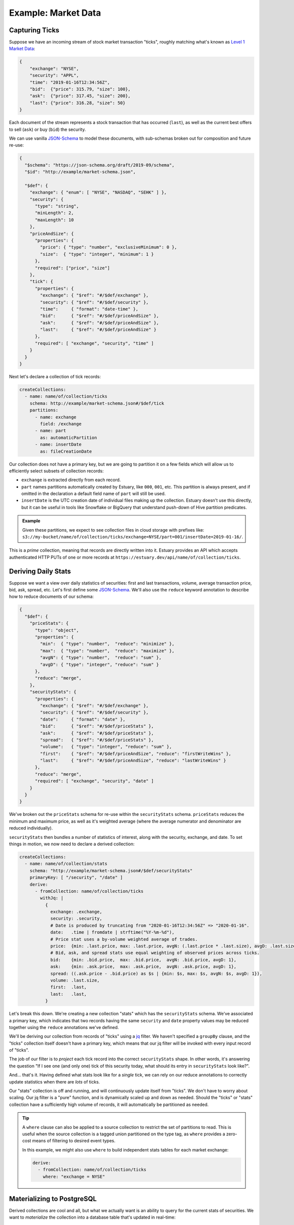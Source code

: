 
Example: Market Data
=====================

Capturing Ticks
****************

Suppose we have an incoming stream of stock market transaction "ticks",
roughly matching what's known as `Level 1 Market Data`_:

.. code-block:: json

    {
        "exchange": "NYSE",
        "security": "APPL",
        "time": "2019-01-16T12:34:56Z",
        "bid":  {"price": 315.79, "size": 100},
        "ask":  {"price": 317.45, "size": 200},
        "last": {"price": 316.28, "size": 50}
    }

Each document of the stream represents a stock transaction that has occurred (``last``),
as well as the current best offers to sell (``ask``) or buy (``bid``) the security.

We can use vanilla JSON-Schema_ to model these documents, with sub-schemas broken out
for composition and future re-use:

.. code-block:: json

    {
      "$schema": "https://json-schema.org/draft/2019-09/schema",
      "$id": "http://example/market-schema.json",

      "$def": {
        "exchange": { "enum": [ "NYSE", "NASDAQ", "SEHK" ] },
        "security": {
          "type": "string",
          "minLength": 2,
          "maxLength": 10
        },
        "priceAndSize": {
          "properties": {
            "price": { "type": "number", "exclusiveMinimum": 0 },
            "size":  { "type": "integer", "minimum": 1 }
          },
          "required": ["price", "size"]
        },
        "tick": {
          "properties": {
            "exchange": { "$ref": "#/$def/exchange" },
            "security": { "$ref": "#/$def/security" },
            "time":     { "format": "date-time" },
            "bid":      { "$ref": "#/$def/priceAndSize" },
            "ask":      { "$ref": "#/$def/priceAndSize" },
            "last":     { "$ref": "#/$def/priceAndSize" }
          },
          "required": [ "exchange", "security", "time" ]
        }
      }
    }

Next let's declare a collection of tick records:

.. code-block:: yaml

    createCollections:
      - name: name/of/collection/ticks
        schema: http://example/market-schema.json#/$def/tick
        partitions:
          - name: exchange
            field: /exchange
          - name: part
            as: automaticPartition
          - name: insertDate
            as: fileCreationDate

Our collection does not have a primary key, but we are going to partition it on a few fields
which will allow us to efficiently select subsets of collection records:

* ``exchange`` is extracted directly from each record.
* ``part`` names partitions automatically created by Estuary, like ``000``, ``001``, etc.
  This partition is always present, and if omitted in the declaration a default field
  name of ``part`` will still be used.
* ``insertDate`` is the UTC creation date of individual files making up the collection.
  Estuary doesn't use this directly, but it can be useful in tools like Snowflake or
  BigQuery that understand push-down of Hive partition predicates.

.. admonition:: Example

    Given these partitions, we expect to see collection files in cloud storage with prefixes like:
    ``s3://my-bucket/name/of/collection/ticks/exchange=NYSE/part=001/insertDate=2019-01-16/``.

This is a *prime* collection, meaning that records are directly written into it. Estuary
provides an API which accepts authenticated HTTP PUTs of one or more records at
``https://estuary.dev/api/name/of/collection/ticks``.


Deriving Daily Stats
*********************

Suppose we want a view over daily statistics of securities: first and last transactions,
volume, average transaction price, bid, ask, spread, etc. Let's first define some JSON-Schema_.
We'll also use the ``reduce`` keyword annotation to describe how to reduce documents of our schema:

.. code-block:: json

    {
      "$def": {
        "priceStats": {
          "type": "object",
          "properties": {
            "min":  { "type": "number",  "reduce": "minimize" },
            "max":  { "type": "number",  "reduce": "maximize" },
            "avgN": { "type": "number",  "reduce": "sum" },
            "avgD": { "type": "integer", "reduce": "sum" }
          },
          "reduce": "merge",
        },
        "securityStats": {
          "properties": {
            "exchange": { "$ref": "#/$def/exchange" },
            "security": { "$ref": "#/$def/security" },
            "date":     { "format": "date" },
            "bid":      { "$ref": "#/$def/priceStats" },
            "ask":      { "$ref": "#/$def/priceStats" },
            "spread":   { "$ref": "#/$def/priceStats" },
            "volume":   { "type": "integer", "reduce": "sum" },
            "first":    { "$ref": "#/$def/priceAndSize", "reduce": "firstWriteWins" },
            "last":     { "$ref": "#/$def/priceAndSize", "reduce": "lastWriteWins" }
          },
          "reduce": "merge",
          "required": [ "exchange", "security", "date" ]
        }
      }
    }

We've broken out the ``priceStats`` schema for re-use within the ``securityStats`` schema.
``priceStats`` reduces the minimum and maximum price, as well as it's weighted
average (where the average numerator and denominator are reduced individually).

``securityStats`` then bundles a number of statistics of interest, along with the security,
exchange, and date. To set things in motion, we now need to declare a derived collection:

.. code-block:: yaml

    createCollections:
      - name: name/of/collection/stats
        schema: "http://example/market-schema.json#/$def/securityStats"
        primaryKey: [ "/security", "/date" ]
        derive:
          - fromCollection: name/of/collection/ticks
            withJq: |
              {
                exchange: .exchange,
                security: .security,
                # Date is produced by truncating from "2020-01-16T12:34:56Z" => "2020-01-16".
                date:   .time | fromdate | strftime("%Y-%m-%d"),
                # Price stat uses a by-volume weighted average of trades.
                price:  {min: .last.price, max: .last.price, avgN: (.last.price * .last.size), avgD: .last.size},
                # Bid, ask, and spread stats use equal weighting of observed prices across ticks.
                bid:    {min: .bid.price,  max: .bid.price,  avgN: .bid.price, avgD: 1},
                ask:    {min: .ask.price,  max: .ask.price,  avgN: .ask.price, avgD: 1},
                spread: ((.ask.price - .bid.price) as $s | {min: $s, max: $s, avgN: $s, avgD: 1}),
                volume: .last.size,
                first:  .last,
                last:   .last,
              }

Let's break this down. We're creating a new collection "stats" which has the ``securityStats``
schema. We've associated a primary key, which indicates that two records having the same
``security`` and ``date`` property values may be reduced together using the ``reduce``
annotations we've defined.

We'll be deriving our collection from records of "ticks" using a jq_ filter. We haven't
specified a ``groupBy`` clause, and the "ticks" collection itself doesn't have a primary
key, which means that our jq filter will be invoked with every input record of "ticks".

The job of our filter is to *project* each tick record into the correct ``securityStats``
shape. In other words, it's answering the question "If I see one (and only one) tick of
this security today, what should its entry in ``securityStats`` look like?".

And... that's it. Having defined what stats look like for a *single* tick, we can rely
on our reduce annotations to correctly update statistics when there are *lots* of ticks.

Our "stats" collection is off and running, and will continuously update itself from
"ticks". We don't have to worry about scaling. Our jq filter is a "pure" function,
and is dynamically scaled up and down as needed. Should the "ticks" or "stats"
collection have a sufficiently high volume of records, it will automatically be
partitioned as needed.

.. tip::

    A ``where`` clause can also be applied to a source collection to restrict the set
    of partitions to read. This is useful when the source collection is a tagged union
    partitioned on the type tag, as ``where`` provides a zero-cost means of filtering
    to desired event types.

    In this example, we might also use ``where`` to build independent stats tables for
    each market exchange:

    .. code-block:: yaml

      derive:
        - fromCollection: name/of/collection/ticks
          where: "exchange = NYSE"


Materializing to PostgreSQL
****************************

Derived collections are cool and all, but what we actually want is an ability
to query for the current stats of securities. We want to *materialize* the
collection into a database table that's updated in real-time:

.. code-block:: yaml

    materialize:
      - fromCollection: name/of/collection/stats
        intoPostgresql:
          endpoint: postgres://127.0.0.1:5432/my-db
          table: daily_stats

Given this stanza, Estuary creates the table ``daily_stats`` in the target database
with a table definition projected from the collection schema & primary key, which
is continuously updated to reflect the "stats" collection.

.. code-block:: SQL

    -- This daily_stats SQL schema is statically inferred from its JSON-Schema.
    -- Estuary may support additional annotations for advanced table creation use cases.
    CREATE TABLE daily_stats (
        exchange  VARCHAR NOT NULL
        security  VARCHAR NOT NULL,
        date      DATE    NOT NULL,

        bid_min   DOUBLE PRECISION,
        bid_max   DOUBLE PRECISION,
        bid_avgN  DOUBLE PRECISION,
        bid_avgD  INTEGER,

        ... etc ...

        volume      DOUBLE PRECISION,
        first_price DOUBLE PRECISION,
        first_size  INTEGER,
        last_price  DOUBLE PRECISION,
        last_size   INTEGER,

        PRIMARY KEY (security, date)
    );

.. _JSON-Schema: https://json-schema.org
.. _Level 1 Market Data: https://www.investopedia.com/terms/l/level1.asp
.. _jq: https://stedolan.github.io/jq/
